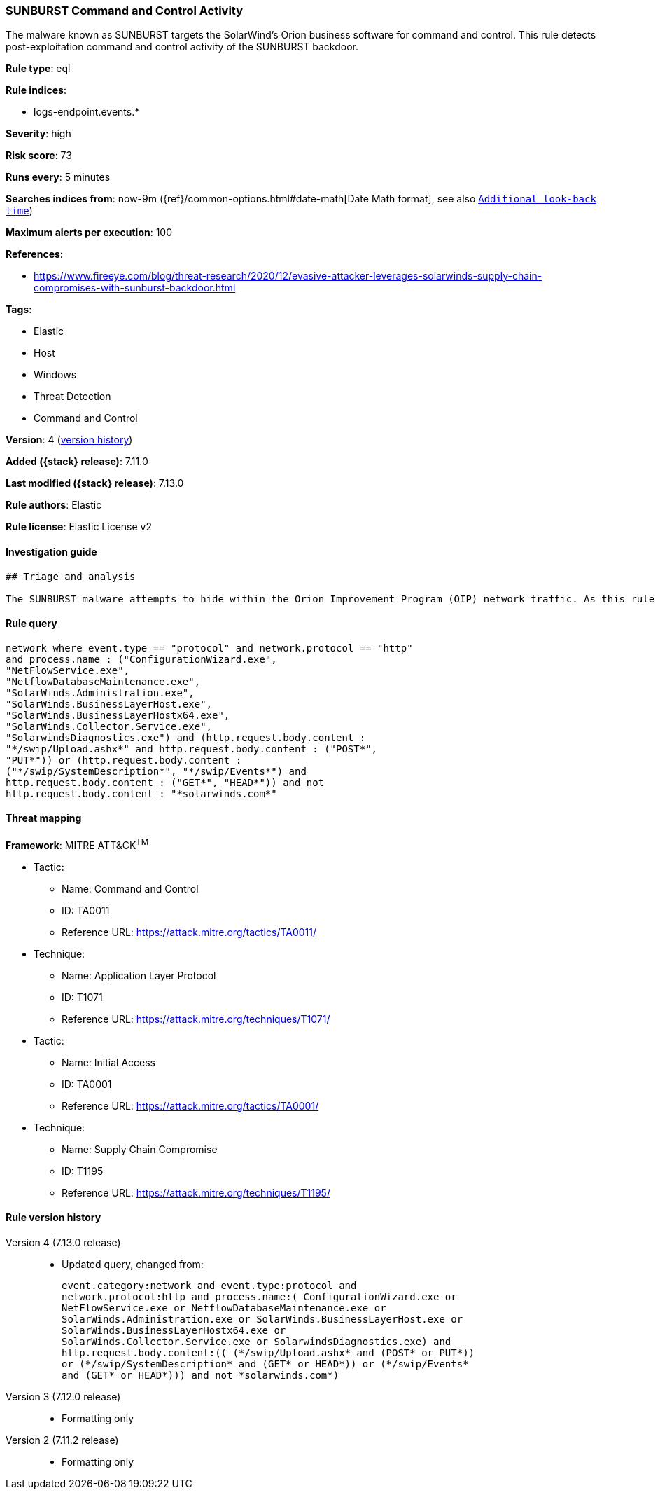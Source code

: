 [[sunburst-command-and-control-activity]]
=== SUNBURST Command and Control Activity

The malware known as SUNBURST targets the SolarWind's Orion business software for command and control. This rule detects post-exploitation command and control activity of the SUNBURST backdoor.

*Rule type*: eql

*Rule indices*:

* logs-endpoint.events.*

*Severity*: high

*Risk score*: 73

*Runs every*: 5 minutes

*Searches indices from*: now-9m ({ref}/common-options.html#date-math[Date Math format], see also <<rule-schedule, `Additional look-back time`>>)

*Maximum alerts per execution*: 100

*References*:

* https://www.fireeye.com/blog/threat-research/2020/12/evasive-attacker-leverages-solarwinds-supply-chain-compromises-with-sunburst-backdoor.html

*Tags*:

* Elastic
* Host
* Windows
* Threat Detection
* Command and Control

*Version*: 4 (<<sunburst-command-and-control-activity-history, version history>>)

*Added ({stack} release)*: 7.11.0

*Last modified ({stack} release)*: 7.13.0

*Rule authors*: Elastic

*Rule license*: Elastic License v2

==== Investigation guide


[source,markdown]
----------------------------------
## Triage and analysis

The SUNBURST malware attempts to hide within the Orion Improvement Program (OIP) network traffic. As this rule detects post-exploitation network traffic, investigations into this should be prioritized.
----------------------------------


==== Rule query


[source,js]
----------------------------------
network where event.type == "protocol" and network.protocol == "http"
and process.name : ("ConfigurationWizard.exe",
"NetFlowService.exe",
"NetflowDatabaseMaintenance.exe",
"SolarWinds.Administration.exe",
"SolarWinds.BusinessLayerHost.exe",
"SolarWinds.BusinessLayerHostx64.exe",
"SolarWinds.Collector.Service.exe",
"SolarwindsDiagnostics.exe") and (http.request.body.content :
"*/swip/Upload.ashx*" and http.request.body.content : ("POST*",
"PUT*")) or (http.request.body.content :
("*/swip/SystemDescription*", "*/swip/Events*") and
http.request.body.content : ("GET*", "HEAD*")) and not
http.request.body.content : "*solarwinds.com*"
----------------------------------

==== Threat mapping

*Framework*: MITRE ATT&CK^TM^

* Tactic:
** Name: Command and Control
** ID: TA0011
** Reference URL: https://attack.mitre.org/tactics/TA0011/
* Technique:
** Name: Application Layer Protocol
** ID: T1071
** Reference URL: https://attack.mitre.org/techniques/T1071/


* Tactic:
** Name: Initial Access
** ID: TA0001
** Reference URL: https://attack.mitre.org/tactics/TA0001/
* Technique:
** Name: Supply Chain Compromise
** ID: T1195
** Reference URL: https://attack.mitre.org/techniques/T1195/

[[sunburst-command-and-control-activity-history]]
==== Rule version history

Version 4 (7.13.0 release)::
* Updated query, changed from:
+
[source, js]
----------------------------------
event.category:network and event.type:protocol and
network.protocol:http and process.name:( ConfigurationWizard.exe or
NetFlowService.exe or NetflowDatabaseMaintenance.exe or
SolarWinds.Administration.exe or SolarWinds.BusinessLayerHost.exe or
SolarWinds.BusinessLayerHostx64.exe or
SolarWinds.Collector.Service.exe or SolarwindsDiagnostics.exe) and
http.request.body.content:(( (*/swip/Upload.ashx* and (POST* or PUT*))
or (*/swip/SystemDescription* and (GET* or HEAD*)) or (*/swip/Events*
and (GET* or HEAD*))) and not *solarwinds.com*)
----------------------------------

Version 3 (7.12.0 release)::
* Formatting only

Version 2 (7.11.2 release)::
* Formatting only

